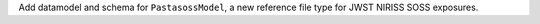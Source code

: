 Add datamodel and schema for ``PastasossModel``, a new reference file type for JWST NIRISS SOSS exposures.
